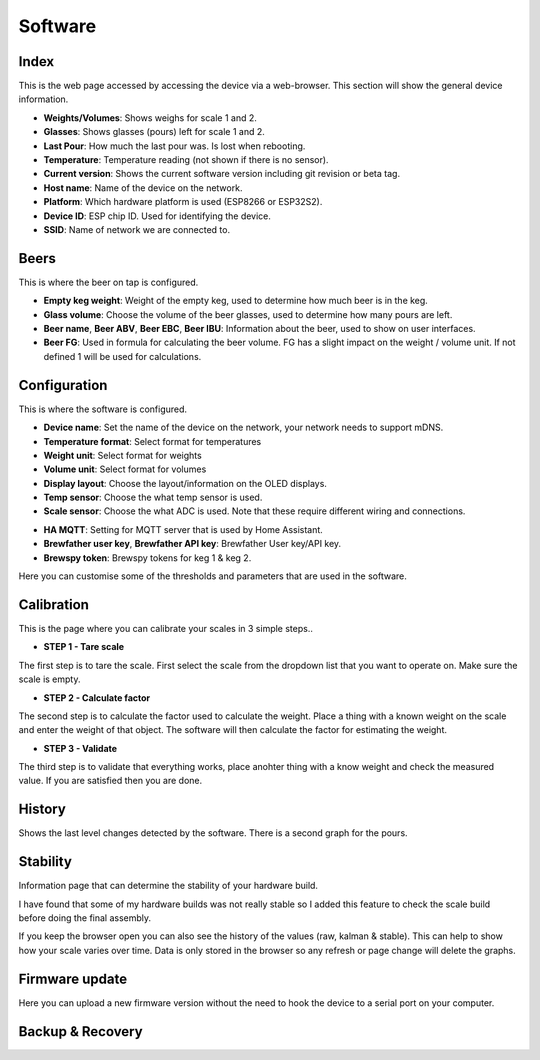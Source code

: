 .. _software:

Software
--------

Index
*****

This is the web page accessed by accessing the device via a web-browser. This section will show the general device information.

.. image:: images/index.png
  :width: 600
  :alt: Index

* **Weights/Volumes**: Shows weighs for scale 1 and 2.

* **Glasses**: Shows glasses (pours) left for scale 1 and 2. 

* **Last Pour**: How much the last pour was. Is lost when rebooting.

* **Temperature**: Temperature reading (not shown if there is no sensor).

* **Current version**: Shows the current software version including git revision or beta tag.

* **Host name**: Name of the device on the network.

* **Platform**: Which hardware platform is used (ESP8266 or ESP32S2).

* **Device ID**: ESP chip ID. Used for identifying the device.

* **SSID**: Name of network we are connected to.

Beers
*****

This is where the beer on tap is configured. 

.. image:: images/beer.png
  :width: 600
  :alt: Beer configuration

* **Empty keg weight**: Weight of the empty keg, used to determine how much beer is in the keg.

* **Glass volume**: Choose the volume of the beer glasses, used to determine how many pours are left. 

* **Beer name**, **Beer ABV**, **Beer EBC**, **Beer IBU**: Information about the beer, used to show on user interfaces.

* **Beer FG**: Used in formula for calculating the beer volume. FG has a slight impact on the weight / volume unit. If not defined 1 will be used for calculations.


Configuration
*************

This is where the software is configured. 

.. image:: images/config.png
  :width: 600
  :alt: Configuration

* **Device name**: Set the name of the device on the network, your network needs to support mDNS.

* **Temperature format**: Select format for temperatures

* **Weight unit**: Select format for weights

* **Volume unit**: Select format for volumes

* **Display layout**: Choose the layout/information on the OLED displays.

* **Temp sensor**: Choose the what temp sensor is used.

* **Scale sensor**: Choose the what ADC is used. Note that these require different wiring and connections.

.. image:: images/config2.png
  :width: 600
  :alt: Configuration (2)

* **HA MQTT**: Setting for MQTT server that is used by Home Assistant.

* **Brewfather user key**, **Brewfather API key**: Brewfather User key/API key.

* **Brewspy token**: Brewspy tokens for keg 1 & keg 2.

.. image:: images/config3.png
  :width: 600
  :alt: Configuration (3)

Here you can customise some of the thresholds and parameters that are used in the software. 

Calibration
***********

This is the page where you can calibrate your scales in 3 simple steps.. 

.. image:: images/calibration.png
  :width: 600
  :alt: Calibration

* **STEP 1 - Tare scale**

The first step is to tare the scale. First select the scale from the dropdown list that you 
want to operate on. Make sure the scale is empty.

* **STEP 2 - Calculate factor**

The second step is to calculate the factor used to calculate the weight. Place a thing with a 
known weight on the scale and enter the weight of that object. The software will then calculate
the factor for estimating the weight. 

* **STEP 3 - Validate**

The third step is to validate that everything works, place anohter thing with a know weight and 
check the measured value. If you are satisfied then you are done.

History
*******

Shows the last level changes detected by the software. There is a second graph for the pours.

.. image:: images/history.png
  :width: 600
  :alt: Level changes

.. image:: images/history2.png
  :width: 600
  :alt: Pours


Stability
*********

Information page that can determine the stability of your hardware build.

.. image:: images/stability.png
  :width: 600
  :alt: Statistics

I have found that some of my hardware builds was not really stable so I added this 
feature to check the scale build before doing the final assembly. 

.. image:: images/stability2.png
  :width: 600
  :alt: Statistics

If you keep the browser open you can also see the history of the values (raw, kalman & stable). This can help to show
how your scale varies over time. Data is only stored in the browser so any refresh or page change will delete the graphs.

Firmware update
***************

Here you can upload a new firmware version without the need to hook the device to a serial port 
on your computer.

.. image:: images/upload.png
  :width: 600
  :alt: Upload firmware

Backup & Recovery
*****************

.. image:: images/backup.png
  :width: 600
  :alt: Backup configuration
